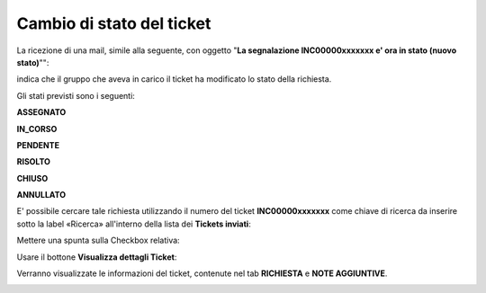.. _Tickets_inviati:

**Cambio di stato del ticket**
===========================

La ricezione di una mail, simile alla seguente, con oggetto "**La segnalazione INC00000xxxxxxx e' ora in stato (nuovo stato)**"":

.. image:: img/100.45_Mail_ticket_nuovo_stato.png

indica che il gruppo che aveva in carico il ticket ha modificato lo stato della richiesta.

Gli stati previsti sono i seguenti:

**ASSEGNATO**

**IN_CORSO**

**PENDENTE**

**RISOLTO**

**CHIUSO**

**ANNULLATO**

E' possibile cercare tale richiesta utilizzando il numero del ticket **INC00000xxxxxxx** come chiave di ricerca da inserire sotto 
la label «Ricerca» all'interno della lista dei **Tickets inviati**:

.. image:: img/100.45_RicercaStringaTicketDX.png

Mettere una spunta sulla Checkbox relativa:

.. image:: img/100.45_RicercaStringaTicketOkDX.png
    
Usare il bottone **Visualizza dettagli Ticket**:

.. image:: img/100.5_iconaDettagliTicket.png

Verranno visualizzate le informazioni del ticket, contenute nel tab **RICHIESTA** e **NOTE AGGIUNTIVE**.

.. image:: img/100.45_DettagliTicketTag1.png
